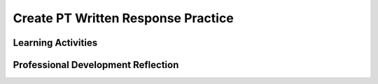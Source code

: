 .. raw:: html 

   <div class="logo-header"  id="teacher-logo"  > <img class="align-center" src="../_static/Mobile_CSP_Logo_White_transparent.png" width="250px"/> </div>

Create PT Written Response Practice
===================================

.. raw:: html

	<!-- Copy these 5 lines to the top of the lesson's HTML code.  -->
	<link rel="stylesheet" type="text/css" href="assets/lib/lessons/tipped.css">
	<link rel="stylesheet" type="text/css" href="assets/lib/lessons/lessons.css">
	<script type="text/javascript" src="https://code.jquery.com/jquery-1.11.3.min.js"></script>
	<script type="text/javascript" src="assets/lib/lessons/tipped.js"></script>
	<script type="text/javascript" src="assets/lib/Framework2020.js"></script>
	<link rel="stylesheet" href="//code.jquery.com/ui/1.11.4/themes/smoothness/jquery-ui.css">
	<script src="//code.jquery.com/ui/1.11.4/jquery-ui.js"></script>
	<script>
	 $(document).ready(function() {
	     generateFrameworkTable(EKmapping['8.11']);
	     generateHovers();
	 }); 
	</script>
	<style type="text/css">
	 #accordion h3 { font-weight: bold; padding-left: 1.75em}
	 #accordion div { font-family: Arial, sans-serif; font-size: 13px; }
	  #accordion a:link, #accordion a:visited {
	      color: blue;
	      text-decoration: none;
	  }
	  #accordion a:hover, #accordion a:active {
	      color: blue;
	      text-decoration: underline;
	  }
	</style>
	
	<!-- This is the overview paragraph.  The link URL should be to the corresponding lesson on the student branch. -->
	<p class="overview">
	<a href="https://runestone.academy/runestone/books/published/mobilecsp/Unit7-Using-Analyzing-Data/Create-Written-Practice.html" target="_blank" title="">This lesson&nbsp;</a>provides students with practice for answering the Create Performance Task prompts. Students examine a pre-developed app that is an educational memory app that allows users to practice learning a different language. The game's code contains all of the programming requirements to satifsy the College Board's Create Performance Task scoring guidelines. Students will practice responding to the Create Performance Task prompts based on the code provided with this app.</p><div class="pd yui-wk-div"> 
	 <p><b>The Student Lesson: </b> Complete the activities for 
	   <a href="https://runestone.academy/runestone/books/published/mobilecsp/Unit7-Using-Analyzing-Data/Create-Written-Practice.html" target="_blank" title="">Mobile CSP Unit 8 Lesson 8.11: Create PT Practice</a>.
	 </p>
	</div>
	
	<h3>Materials</h3>
	<p></p>
	<ul>
	  <li><a href="https://drive.google.com/file/d/1DasxGOn3N8BFOM7VJ9p-Dwbk7xpGAH5z/view?usp=sharing" target="_blank" title="">Learning Game .aia file</a></li>
	  <li><a href="https://apcentral.collegeboard.org/pdf/ap-csp-student-task-directions.pdf?course=ap-computer-science-principles" target="_blank" title="">Create Performance Task Student Handout</a></li>
	  <li><a href="https://apcentral.collegeboard.org/media/pdf/ap23-sg-computer-science-principles.pdf?course=ap-computer-science-principles" target="_blank" title="">Create Performance Task Scoring Guidelines</a></li>
	  <li><a href="https://docs.google.com/document/d/1RCGzd0OSohNxA5Y5bDARUmUXIAJ-4Uit9UJfwi49NF0/" target="_blank" title="">Learning Game Enhancement Progress Tracking</a></li>
	  <li><a href="https://docs.google.com/document/d/1pgZntXjhm-IO9iHmNA1lMJE7MBDv-sAJOuSaX9LIFsk/copy" target="_blank" title="">Submission Document<br><br></a></li>
	</ul>
	
Learning Activities
-----------------------

.. raw:: html

	<h3 id="est-length">Estimated Length: 180 minutes</h3>
	
	<h4>Hook/Motivation (5 minutes):</h4>
	<ul>
	  <li>Explain that in preparation for the Create Performance Task, students will need to be able to respond to prompts about their code. As practice, students will use this already developed Learning Game app. Preview the app with students and allow them to see how the app works and review the code.</li>
	</ul>
	
	<h4>Experiences and Explorations (165 minutes)</h4>:<ul><li>Enhancements (40-75 minutes) - <span style="font-weight: normal;">Assign the enhancements activity. Give students time, as a class or in pairs, to try adding the suggested enhancements to the code.&nbsp; Students can use the enhancement progress tracking to document their progress on the suggested enhancements. Note that none of the enhancements will influence the written activity. The enhancements are for helping students to understand how the game works (i.e. how the game is programmed). Save approximately 15 minutes to review the enhancement solutions with the class. Be sure to provide feedback and address any questions students may have.</span></li>
	<li>Create Performance Task Write-Up Activity (90 minutes) - <span style="font-weight: normal;">After completing and reviewing the enhancements, assign the students the Create Task prompts. Ask them to work </span>independantly <span style="font-weight: normal;">to&nbsp;fill in the submission document with their written responses.&nbsp;</span></li></ul></h4>
	
	<h4>Rethink, Reflect and/or Revise (10 minutes):</h4>
	<ul>
	<li>Ask the students to complete the interactive exercises at the bottom of the Mobile CSP Lesson</li><li>Ask the students to review their responses and make any final revisions before submitting.</li>
	</ul>
	
	<div id="accordion" class="yui-wk-div">
	<h3 class="ap-classroom">AP Classroom</h3>
	 <div class="yui-wk-div">
	 <p>The College Board's <a href="http://myap.collegeboard.org" target="_blank" title="AP Classroom Site">AP Classroom</a> provides a question bank and Topic Questions. You may create a formative assessment quiz in AP Classroom, assign the quiz (a set of questions), and then review the results in class to identify and address any student misunderstandings.The following are suggested topic questions that you could assign once students have completed this lesson.</p>
	   <p><b>Suggested Topic Questions:</b></p> <span style="font-weight: normal;">Create Formative PT Questions</span><br></h4>
	</div>
	<h3 class="assessment">Assessment Opportunities</h3>
	 <div class="yui-wk-div">
	   <p><b>Solutions</b> <i>Note: Solutions are only available to verified educators who have joined the <a href="../Unit1-Getting-Started/PD-Joining-the-Forum.html" target="_blank">Teaching Mobile CSP Google group/forum in Unit 1</a>.</i></p>
	   <ul>
	 <li><a href="https://docs.google.com/document/d/1LnPo5bxkhkCdZwo8lYZV490438quJBOVgn7E0C9UE8s/" target="_blank" title="">Enhancement and Written Response Sample Solutions</a></li>
	 <li><a href="https://docs.google.com/document/d/1bPSXgGhV2siAgQoIf-u4jo_DZXb4X9N-bqdWFJ58NrA" target="_blank">Student Exemplar</a> (earned a 1 for all 6 rows)</li>
	<li><a href="https://drive.google.com/open?id=1Us4_AJcI_9Xja_1lTTr6RJmI3Ko57W4Kisv7hmXv5cw" target="_blank">Quizly Solutions</a>
	</li>
	<li><a href="https://sites.google.com/a/css.edu/jrosato-cis-1001/" target="_blank">Portfolio Reflection Questions Solutions</a>
	</li>
	   </ul>
	
	   <p><b>Assessment Opportunities</b></p>
	   <p>You can examine students’ work on the enhancement activities, written responses, and interactive exercises to assess their progress on the following learning objectives. If students are able to do what is listed there, they are ready to move on to the next lesson.
	   </p><ul>
	     <li><i><b>Interactive Exercises:</b></i> 
	         <br>LO X:</li>
	     <li><i><b>Portfolio Reflections:</b></i>
	         <br>LO X:</li>
	     <li><i><b>In portfolio reflections, look for:</b></i>
	       <br>-&nbsp;</li>
	   </ul>
	 </div>
	 
	 <h3 class="diff-practice">Differentiation: More Practice</h3>
	 <div class="yui-wk-div"><br></div>
	 
	 <h3 class="diff-enrich">Differentiation: Enrichment</h3>
	 <div class="yui-wk-div"><br></div>
	 
	 <h3 class="bk-knowledge">Background Knowledge</h3>
	 <div class="yui-wk-div">
	   <h4>Create Performance Task</h4>
	 	<h4>Additional Resources</h4>
	 </div>
	 
	 <h3 class="tips">Teaching Tips</h3>
	 <div class="yui-wk-div"><br></div>
	
	</div> <!-- accordion -->
	
	<div class="pd yui-wk-div">

Professional Development Reflection
----------------------------------------------

.. raw:: html

	   <p>Discuss the following questions with other teachers in your professional development program.</p>
	 
	 <ul>    
	   <li>How does this lesson reinforce the understanding of the Create Performance Task assessment?&nbsp;</li>
	
	   <li>How does this lesson help students identify abstractions used in computing?</li>
	 </ul>
	 
	 <!-- These are the PD exit slips.  We should have corresponding exit slips for use after the classroom lesson. -->
	 <p>
	   <question quid="6266458350813184" weight="0" instanceid="2Xl6zZXUpdtT"></question>
	   <question quid="6397989576769536" weight="0" instanceid="yhlxiD3LmcKE"></question>
	 </p>
	</div>